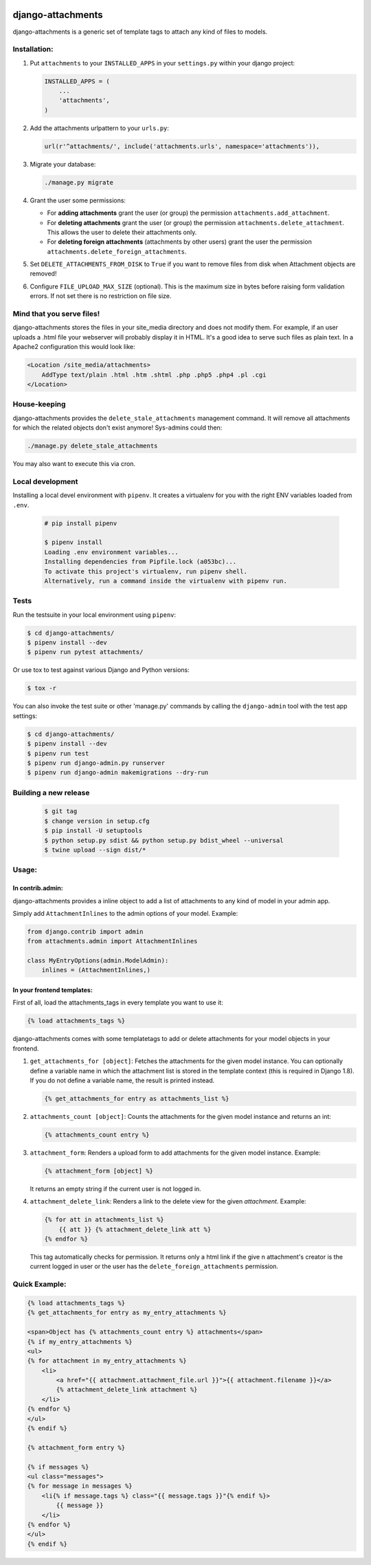 .. image:: https://badge.fury.io/py/django-attachments.svg
    :target: https://badge.fury.io/py/django-attachments

.. image:: https://travis-ci.org/bartTC/django-attachments.svg?branch=master
    :target: https://travis-ci.org/bartTC/django-attachments

.. image:: https://api.codacy.com/project/badge/Grade/e13db6df2a2148b08c662798642aa611
    :alt: Codacy Badge
    :target: https://app.codacy.com/app/bartTC/django-attachments

.. image:: https://api.codacy.com/project/badge/Coverage/e13db6df2a2148b08c662798642aa611
    :target: https://www.codacy.com/app/bartTC/django-attachments

==================
django-attachments
==================

django-attachments is a generic set of template tags to attach any kind of
files to models.

Installation:
=============

1. Put ``attachments`` to your ``INSTALLED_APPS`` in your ``settings.py``
   within your django project:
   
   .. code-block:: python

        INSTALLED_APPS = (
            ...
            'attachments',
        )

2. Add the attachments urlpattern to your ``urls.py``:

   .. code-block:: python

        url(r'^attachments/', include('attachments.urls', namespace='attachments')),

3. Migrate your database:

   .. code-block:: shell

        ./manage.py migrate

4. Grant the user some permissions:

   * For **adding attachments** grant the user (or group) the permission
     ``attachments.add_attachment``.

   * For **deleting attachments** grant the user (or group) the permission
     ``attachments.delete_attachment``. This allows the user to delete their
     attachments only.

   * For **deleting foreign attachments** (attachments by other users) grant
     the user the permission ``attachments.delete_foreign_attachments``.

5. Set ``DELETE_ATTACHMENTS_FROM_DISK`` to ``True`` if you want to remove
   files from disk when Attachment objects are removed!

6. Configure ``FILE_UPLOAD_MAX_SIZE`` (optional). This is the maximum size in
   bytes before raising form validation errors. If not set there is no restriction
   on file size.

Mind that you serve files!
==========================

django-attachments stores the files in your site_media directory and does not modify
them. For example, if an user uploads a .html file your webserver will probably display
it in HTML. It's a good idea to serve such files as plain text. In a Apache2
configuration this would look like:

.. code-block:: apache

    <Location /site_media/attachments>
        AddType text/plain .html .htm .shtml .php .php5 .php4 .pl .cgi
    </Location>


House-keeping
=============

django-attachments provides the ``delete_stale_attachments`` management command.
It will remove all attachments for which the related objects don't exist anymore!
Sys-admins could then:

.. code-block:: shell

    ./manage.py delete_stale_attachments

You may also want to execute this via cron.


Local development
=================

Installing a local devel environment with ``pipenv``.
It creates a virtualenv for you with the right ENV variables loaded from ``.env``.

   .. code-block:: shell

        # pip install pipenv

        $ pipenv install
        Loading .env environment variables...
        Installing dependencies from Pipfile.lock (a053bc)...
        To activate this project's virtualenv, run pipenv shell.
        Alternatively, run a command inside the virtualenv with pipenv run.


Tests
=====

Run the testsuite in your local environment using ``pipenv``:

.. code-block:: shell

    $ cd django-attachments/
    $ pipenv install --dev
    $ pipenv run pytest attachments/

Or use tox to test against various Django and Python versions:

.. code-block:: shell

    $ tox -r

You can also invoke the test suite or other 'manage.py' commands by calling
the ``django-admin`` tool with the test app settings:

.. code-block:: shell

    $ cd django-attachments/
    $ pipenv install --dev
    $ pipenv run test
    $ pipenv run django-admin.py runserver
    $ pipenv run django-admin makemigrations --dry-run


Building a new release
======================

   .. code-block:: shell

        $ git tag
        $ change version in setup.cfg
        $ pip install -U setuptools
        $ python setup.py sdist && python setup.py bdist_wheel --universal
        $ twine upload --sign dist/*

Usage:
======

In contrib.admin:
-----------------

django-attachments provides a inline object to add a list of attachments to
any kind of model in your admin app.

Simply add ``AttachmentInlines`` to the admin options of your model. Example:

.. code-block:: python

    from django.contrib import admin
    from attachments.admin import AttachmentInlines

    class MyEntryOptions(admin.ModelAdmin):
        inlines = (AttachmentInlines,)

.. image:: http://cloud.github.com/downloads/bartTC/django-attachments/attachments_screenshot_admin.png

In your frontend templates:
---------------------------

First of all, load the attachments_tags in every template you want to use it:

.. code-block:: html+django

    {% load attachments_tags %}

django-attachments comes with some templatetags to add or delete attachments
for your model objects in your frontend.

1. ``get_attachments_for [object]``: Fetches the attachments for the given
   model instance. You can optionally define a variable name in which the attachment
   list is stored in the template context (this is required in Django 1.8). If
   you do not define a variable name, the result is printed instead.

   .. code-block:: html+django

        {% get_attachments_for entry as attachments_list %}

2. ``attachments_count [object]``: Counts the attachments for the given
   model instance and returns an int:

   .. code-block:: html+django

        {% attachments_count entry %}

3. ``attachment_form``: Renders a upload form to add attachments for the given
   model instance. Example:

   .. code-block:: html+django

        {% attachment_form [object] %}

   It returns an empty string if the current user is not logged in.

4. ``attachment_delete_link``: Renders a link to the delete view for the given
   *attachment*. Example:

   .. code-block:: html+django

        {% for att in attachments_list %}
            {{ att }} {% attachment_delete_link att %}
        {% endfor %}

   This tag automatically checks for permission. It returns only a html link if the
   give n attachment's creator is the current logged in user or the user has the
   ``delete_foreign_attachments`` permission.

Quick Example:
==============

.. code-block:: html+django

    {% load attachments_tags %}
    {% get_attachments_for entry as my_entry_attachments %}

    <span>Object has {% attachments_count entry %} attachments</span>
    {% if my_entry_attachments %}
    <ul>
    {% for attachment in my_entry_attachments %}
        <li>
            <a href="{{ attachment.attachment_file.url }}">{{ attachment.filename }}</a>
            {% attachment_delete_link attachment %}
        </li>
    {% endfor %}
    </ul>
    {% endif %}

    {% attachment_form entry %}

    {% if messages %}
    <ul class="messages">
    {% for message in messages %}
        <li{% if message.tags %} class="{{ message.tags }}"{% endif %}>
            {{ message }}
        </li>
    {% endfor %}
    </ul>
    {% endif %}
